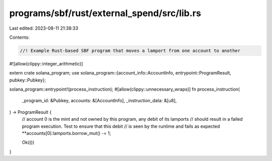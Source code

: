 programs/sbf/rust/external_spend/src/lib.rs
===========================================

Last edited: 2023-08-11 21:38:33

Contents:

.. code-block:: rs

    //! Example Rust-based SBF program that moves a lamport from one account to another

#![allow(clippy::integer_arithmetic)]

extern crate solana_program;
use solana_program::{account_info::AccountInfo, entrypoint::ProgramResult, pubkey::Pubkey};

solana_program::entrypoint!(process_instruction);
#[allow(clippy::unnecessary_wraps)]
fn process_instruction(
    _program_id: &Pubkey,
    accounts: &[AccountInfo],
    _instruction_data: &[u8],
) -> ProgramResult {
    // account 0 is the mint and not owned by this program, any debit of its lamports
    // should result in a failed program execution.  Test to ensure that this debit
    // is seen by the runtime and fails as expected
    **accounts[0].lamports.borrow_mut() -= 1;

    Ok(())
}


